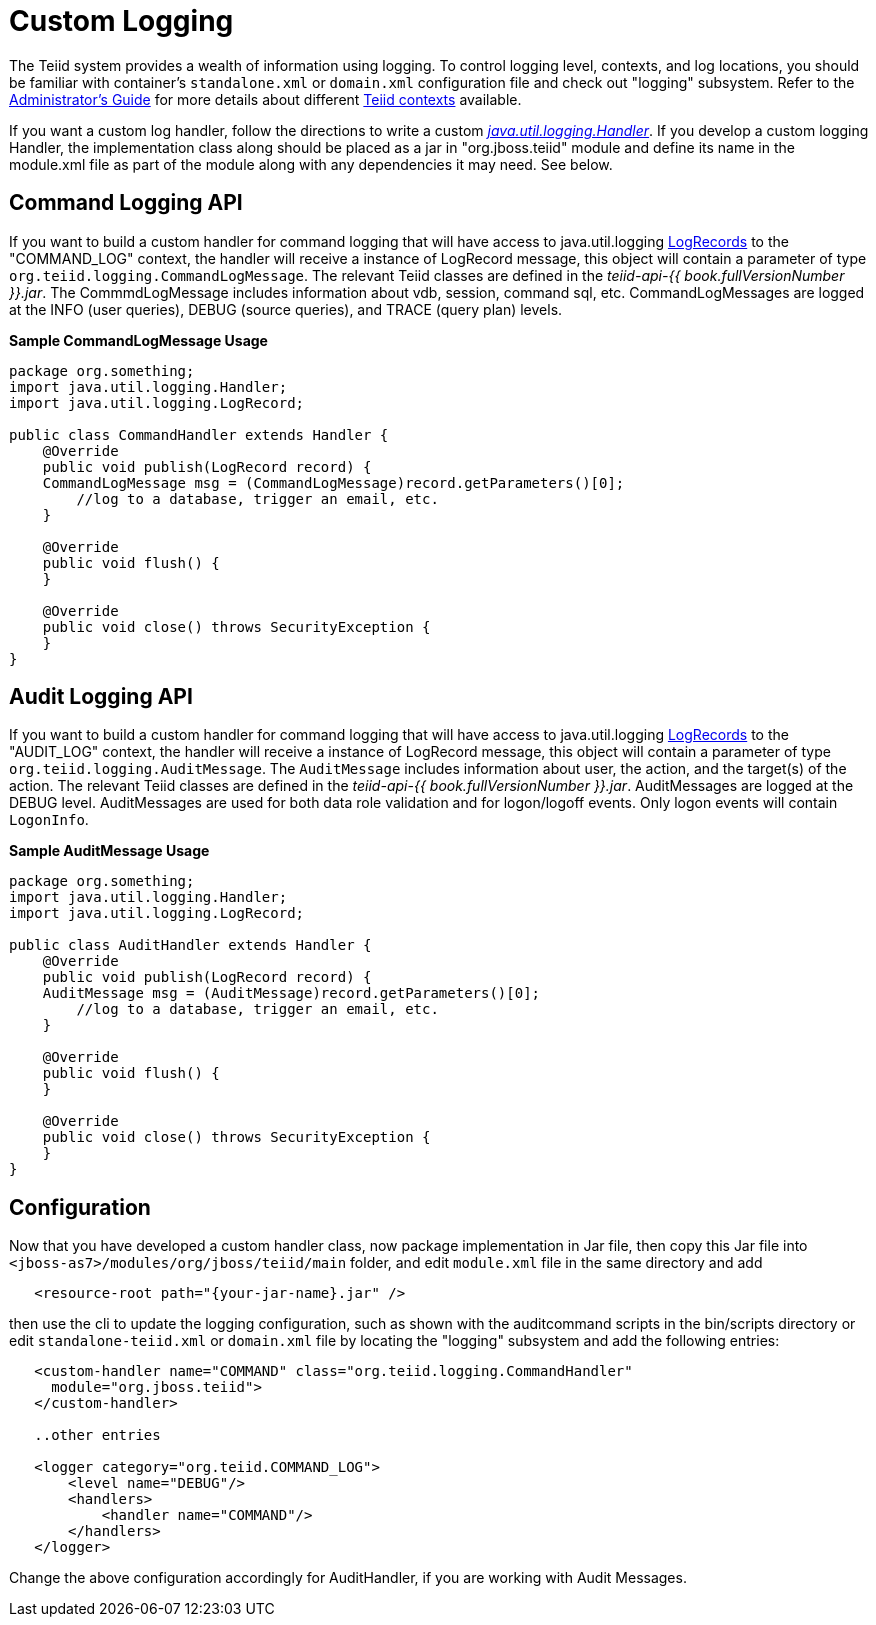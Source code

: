 
= Custom Logging

The Teiid system provides a wealth of information using logging. To control logging level, contexts, and log locations, you should be familiar with container’s `standalone.xml` or `domain.xml` configuration file and check out "logging" subsystem. Refer to the https://docs.jboss.org/author/display/TEIID/Administrator%27s+Guide[Administrator’s Guide] for more details about different https://docs.jboss.org/author/display/TEIID/Logging[Teiid contexts] available.

If you want a custom log handler, follow the directions to write a custom _http://docs.oracle.com/javase/6/docs/api/java/util/logging/Handler.html[java.util.logging.Handler]_. If you develop a custom logging Handler, the implementation class along should be placed as a jar in "org.jboss.teiid" module and define its name in the module.xml file as part of the module along with any dependencies it may need. See below.

== Command Logging API

If you want to build a custom handler for command logging that will have access to java.util.logging http://docs.oracle.com/javase/6/docs/api/java/util/logging/LogRecord.html[LogRecords] to the "COMMAND_LOG" context, the handler will receive a instance of LogRecord message, this object will contain a parameter of type `org.teiid.logging.CommandLogMessage`. The relevant Teiid classes are defined in the _teiid-api-{{ book.fullVersionNumber }}.jar_. The CommmdLogMessage includes information about vdb, session, command sql, etc. CommandLogMessages are logged at the INFO (user queries), DEBUG (source queries), and TRACE (query plan) levels.

[source,java]
.*Sample CommandLogMessage Usage*
----
package org.something;
import java.util.logging.Handler;
import java.util.logging.LogRecord;

public class CommandHandler extends Handler {
    @Override
    public void publish(LogRecord record) {
    CommandLogMessage msg = (CommandLogMessage)record.getParameters()[0];
        //log to a database, trigger an email, etc.
    }

    @Override
    public void flush() {
    }

    @Override
    public void close() throws SecurityException {
    }
}
----

== Audit Logging API

If you want to build a custom handler for command logging that will have access to java.util.logging http://docs.oracle.com/javase/6/docs/api/java/util/logging/LogRecord.html[LogRecords]
to the "AUDIT_LOG" context, the handler will receive a instance of LogRecord message, this object will contain a parameter of type `org.teiid.logging.AuditMessage`. The `AuditMessage` includes information about user, the action, and the target(s) of the action. The relevant Teiid classes are defined in the _teiid-api-{{ book.fullVersionNumber }}.jar_. AuditMessages are logged at the DEBUG level. AuditMessages are used for both data role validation and for logon/logoff events. Only logon events will contain `LogonInfo`.

[source,java]
.*Sample AuditMessage Usage*
----
package org.something;
import java.util.logging.Handler;
import java.util.logging.LogRecord;

public class AuditHandler extends Handler {
    @Override
    public void publish(LogRecord record) {
    AuditMessage msg = (AuditMessage)record.getParameters()[0];
        //log to a database, trigger an email, etc.
    }

    @Override
    public void flush() {
    }

    @Override
    public void close() throws SecurityException {
    }
}
----

== Configuration

Now that you have developed a custom handler class, now package implementation in Jar file, then copy this Jar file into `<jboss-as7>/modules/org/jboss/teiid/main` folder, and edit `module.xml` file in the same directory and add

[source,xml]
----
   <resource-root path="{your-jar-name}.jar" />
----

then use the cli to update the logging configuration, such as shown with the auditcommand scripts in the bin/scripts directory or edit `standalone-teiid.xml` or `domain.xml` file by locating the "logging" subsystem and add the following entries:

[source,xml]
----
   <custom-handler name="COMMAND" class="org.teiid.logging.CommandHandler" 
     module="org.jboss.teiid">
   </custom-handler>

   ..other entries

   <logger category="org.teiid.COMMAND_LOG">
       <level name="DEBUG"/>
       <handlers>
           <handler name="COMMAND"/>
       </handlers>
   </logger>
----

Change the above configuration accordingly for AuditHandler, if you are working with Audit Messages.
